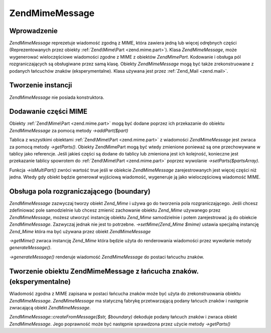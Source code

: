 .. EN-Revision: none
.. _zend.mime.message:

Zend\Mime\Message
=================

.. _zend.mime.message.introduction:

Wprowadzenie
------------

*Zend\Mime\Message* reprezetuje wiadomość zgodną z MIME, która zawiera jedną lub więcej odrębnych części
(Reprezentowanych przez obiekty :ref:`Zend\Mime\Part <zend.mime.part>`). Klasa *Zend\Mime\Message*, może
wygenerować wieloczęściowe wiadomości zgodne z MIME z obiektów *Zend\Mime\Part*. Kodowanie i obsługa pól
rozgraniczających są obsługiwane przez samą klasę. Obiekty *Zend\Mime\Message* mogą być także
zrekonstruowane z podanych łańcuchów znaków (eksperymentalne). Klasa używana jest przez :ref:`Zend_Mail
<zend.mail>`.

.. _zend.mime.message.instantiation:

Tworzenie instancji
-------------------

*Zend\Mime\Message* nie posiada konstruktora.

.. _zend.mime.message.addparts:

Dodawanie części MIME
---------------------

Obiekty :ref:`Zend\Mime\Part <zend.mime.part>` mogą być dodane poprzez ich przekazanie do obiektu
*Zend\Mime\Message* za pomocą metody *->addPart($part)*

Tablica z wszystkimi obiektami :ref:`Zend\Mime\Part <zend.mime.part>` z wiadomości *Zend\Mime\Message* jest zwraca
za pomocą metody *->getParts()*. Obiekty Zend\Mime\Part mogą być wtedy zmienione ponieważ są one przechowywane
w tablicy jako referencje. Jeśli jakieś części są dodane do tablicy lub zmieniona jest ich kolejność,
konieczne jest przekazanie tablicy spowrotem do :ref:`Zend\Mime\Part <zend.mime.part>` poprzez wywolanie
*->setParts($partsArray)*.

Funkcja *->isMultiPart()* zwróci wartość true jeśli w obiekcie *Zend\Mime\Message* zarejestrowanych jest
więcej części niż jedna. Wtedy gdy obiekt będzie generował wyjściową wiadomość, wygeneruje ją jako
wieloczęściową wiadomość MIME.

.. _zend.mime.message.bondary:

Obsługa pola rozgraniczającego (boundary)
-----------------------------------------

*Zend\Mime\Message* zazwyczaj tworzy obiekt *Zend_Mime* i używa go do tworzenia pola rozgraniczającego. Jeśli
chcesz zdefiniować pole samodzielnie lub chcesz zmienić zachowanie obiektu *Zend_Mime* używanego przez
*Zend\Mime\Message*, możesz utworzyć instancję obiektu *Zend_Mime* samodzielnie i potem zarejestrować ją do
obiekcie *Zend\Mime\Message*. Zazwyczaj jednak nie jest to potrzebne. *->setMime(Zend_Mime $mime)* ustawia
specjalną instancję *Zend_Mime* która ma być używana przez obiekt *Zend\Mime\Message*

*->getMime()* zwraca instancję *Zend_Mime* która będzie użyta do renderowania wiadomości przez wywołanie
metody *generateMessage()*.

*->generateMessage()* renderuje wiadomość *Zend\Mime\Message* do postaci łańcuchu znaków.

.. _zend.mime.message.parse:

Tworzenie obiektu Zend\Mime\Message z łańcucha znaków. (eksperymentalne)
------------------------------------------------------------------------

Wiadomość zgodna z MIME zapisana w postaci łańcucha znaków może być użyta do zrekonstruowania obiektu
*Zend\Mime\Message*. *Zend\Mime\Message* ma statyczną fabrykę przetwarzającą podany łańcuch znaków i
następnie zwracającą obiekt *Zend\Mime\Message*.

*Zend\Mime\Message::createFromMessage($str, $boundary)* dekoduje podany łańcuch znaków i zwraca obiekt
*Zend\Mime\Message*. Jego poprawność może być następnie sprawdzona przez użycie metody *->getParts()*


